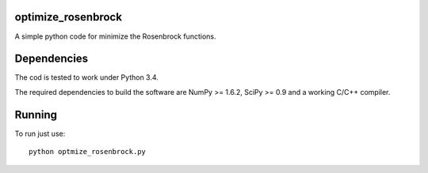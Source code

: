 .. -*- mode: rst -*-

optimize_rosenbrock
============

A simple python code for minimize the Rosenbrock functions. 


Dependencies
============

The cod is tested to work under Python 3.4. 

The required dependencies to build the software are NumPy >= 1.6.2,
SciPy >= 0.9 and a working C/C++ compiler.

Running
=======

To run just use::

  python optmize_rosenbrock.py


